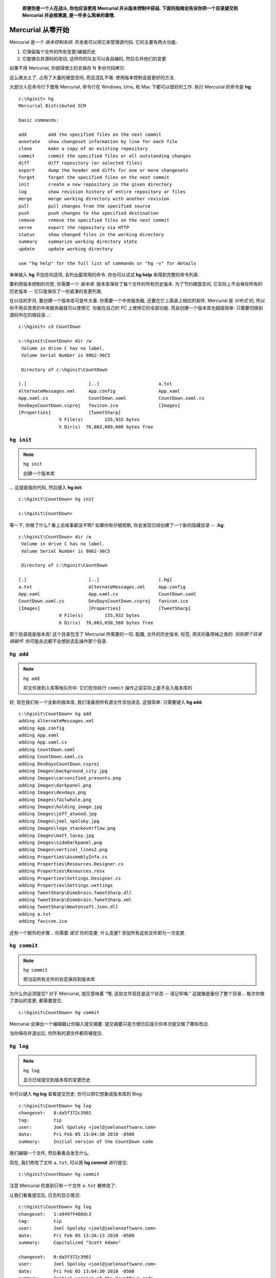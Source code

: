 ﻿.. epigraph::

    **即便你是一个人在战斗, 你也应该使用 Mercurial 并从版本控制中获益. 下面的指南会告诉你把一个目录提交到 Mercurial 并追根溯源, 是一件多么简单的事情.**

=======================
Mercurial 从零开始
=======================

Mercurial 是一个 *版本控制系统*. 开发者可以用它来管理源代码. 它的主要有两大功能:

#. 它保留每个文件的所有变更/编辑历史

#. 它能够合并源码的改动, 这样你的队友可以各自编码, 然后合并他们的变更

如果不用 Mercurial, 你就得很土的去保存 N 多份代码拷贝:

.. image:: _images/01-copies.png

这么做太土了, 占用了大量的硬盘空间, 而且混乱不堪. 使用版本控制会是更好的方法.

大部分人在命令行下使用 Mercurial, 命令行在 Windows, Unix, 和 Mac 下都可以很好的工作. 执行 Mercurial 的命令是 **hg**::

    c:\hginit> hg
    Mercurial Distributed SCM
                                    
    basic commands:
                                    
    add        add the specified files on the next commit
    annotate   show changeset information by line for each file
    clone      make a copy of an existing repository
    commit     commit the specified files or all outstanding changes
    diff       diff repository (or selected files)
    export     dump the header and diffs for one or more changesets
    forget     forget the specified files on the next commit
    init       create a new repository in the given directory
    log        show revision history of entire repository or files
    merge      merge working directory with another revision
    pull       pull changes from the specified source
    push       push changes to the specified destination
    remove     remove the specified files on the next commit
    serve      export the repository via HTTP
    status     show changed files in the working directory
    summary    summarize working directory state
    update     update working directory
                                    
    use "hg help" for the full list of commands or "hg -v" for details


单单输入 **hg** 不加任何选项, 会列出最常用的命令. 你也可以试试 **hg help** 来得到完整的命令列表.

要利用版本控制的优势, 你需要一个 *版本库*. 版本库保存了每个文件的所有历史版本. 为了节约硬盘空间, 它实际上不会保存所有的历史版本 -- 它只是保存了一份紧凑的变更列表.

在以往的岁月, 要创建一个版本库可是件大事. 你需要一个中央服务器, 还要在它上面装上相应的软件. Mercurial 是 *分布式* 的, 所以你不用买昂贵的中央服务器就可以使用它. 你能在自己的 PC 上使用它的全部功能. 而且创建一个版本库也超级简单: 只需要切换到源码所在的根目录...::

    c:\hginit> cd CountDown

    c:\hginit\CountDown> dir /w
     Volume in drive C has no label.
     Volume Serial Number is 9862-36C5

     Directory of c:\hginit\CountDown

    [.]                       [..]                      a.txt
    AlternateMessages.xml     App.config                App.xaml
    App.xaml.cs               CountDown.xaml            CountDown.xaml.cs
    DevDaysCountDown.csproj   favicon.ico               [Images]
    [Properties]              [TweetSharp]
                   9 File(s)        155,932 bytes
                   5 Dir(s)  76,083,609,600 bytes free



``hg init``
-----------------

.. note:: ``hg init``
    
    创建一个版本库


... 这就是我的代码, 然后键入 **hg init**::

    c:\hginit\CountDown> hg init

    c:\hginit\CountDown>

等一下, 你做了什么? 看上去啥事都没干啊? 如果你有仔细观察, 你会发现已经创建了一个新的隐藏目录 -- **.hg**::

    c:\hginit\CountDown> dir /w
     Volume in drive C has no label.
     Volume Serial Number is 9862-36C5

     Directory of c:\hginit\CountDown

    [.]                       [..]                      [.hg]
    a.txt                     AlternateMessages.xml     App.config
    App.xaml                  App.xaml.cs               CountDown.xaml
    CountDown.xaml.cs         DevDaysCountDown.csproj   favicon.ico
    [Images]                  [Properties]              [TweetSharp]
                   9 File(s)        155,932 bytes
                   6 Dir(s)  76,083,650,560 bytes free

那个目录就是版本库! 这个目录包含了 Mercurial 所需要的一切. 配置, 文件的历史版本, 标签, 雨天的备用袜之类的. *别到那个目录搞破坏*. 你可能永远都不会想到去乱操作那个目录.

``hg add``
----------------

.. note:: ``hg add``
    
    将文件放到入库等候队列中. 它们在你执行 ``commit`` 操作之前实际上是不会入版本库的

好, 现在我们有一个全新的版本库, 我们准备把所有源文件添加进去. 这很简单: 只需要键入 **hg add**.

::

    c:\hginit\CountDown> hg add
    adding AlternateMessages.xml
    adding App.config
    adding App.xaml
    adding App.xaml.cs
    adding CountDown.xaml
    adding CountDown.xaml.cs
    adding DevDaysCountDown.csproj
    adding Images\background_city.jpg
    adding Images\carsonified_presents.png
    adding Images\darkpanel.png
    adding Images\devdays.png
    adding Images\failwhale.png
    adding Images\holding_image.jpg
    adding Images\jeff_atwood.jpg
    adding Images\joel_spolsky.jpg
    adding Images\logo_stackoverflow.png
    adding Images\matt_lacey.jpg
    adding Images\sideDarkpanel.png
    adding Images\vertical_lines2.png
    adding Properties\AssemblyInfo.cs
    adding Properties\Resources.Designer.cs
    adding Properties\Resources.resx
    adding Properties\Settings.Designer.cs
    adding Properties\Settings.settings
    adding TweetSharp\Dimebrain.TweetSharp.dll
    adding TweetSharp\Dimebrain.TweetSharp.xml
    adding TweetSharp\Newtonsoft.Json.dll
    adding a.txt
    adding favicon.ico

还有一个额外的步骤... 你需要 *提交* 你的变更. 什么变更? 添加所有这些文件即为一次变更.

``hg commit``
-------------------

.. note:: ``hg commit``
    
    把当前所有文件的状态保存到版本库

为什么你必须提交? 对于 Mercurial, 提交意味着 "嘿, 这些文件现在是这个状态 -- 请记牢咯." 这就像是备份了整个目录... 每次你做了类似的变更, 都需要提交.

::

    c:\hginit\CountDown> hg commit

Mercurial 会弹出一个编辑器让你输入提交摘要. 提交摘要只是方便日后提示你本次提交做了哪些改动.

.. image:: _images/01-commit0.png

当你保存并退出后, 你所有的源文件都将被提交.


``hg log``
-------------------

.. note:: ``hg log``
    
    显示已经提交到版本库的变更历史


你可以键入 **hg log** 查看提交历史. 你可以把它想象成版本库的 Blog::
    
    c:\hginit\CountDown> hg log
    changeset:   0:da5f372c3901
    tag:         tip
    user:        Joel Spolsky <joel@joelonsoftware.com>
    date:        Fri Feb 05 13:04:30 2010 -0500
    summary:     Initial version of the CountDown code

我们编辑一个文件, 然后看看会发生什么.

.. image:: _images/01-00.png

现在, 我们修改了文件 ``a.txt``, 可以用 **hg commit** 进行提交::

    c:\hginit\CountDown> hg commit

注意 Mercurial 检查到只有一个文件 ``a.txt`` 被修改了:

.. image:: _images/01-commit1.png

让我们看看提交后, 日志的显示情况::

    c:\hginit\CountDown> hg log
    changeset:   1:a9497f468dc3
    tag:         tip
    user:        Joel Spolsky <joel@joelonsoftware.com>
    date:        Fri Feb 05 13:26:13 2010 -0500
    summary:     Capitalized "Scott Adams"
    
    changeset:   0:da5f372c3901
    user:        Joel Spolsky <joel@joelonsoftware.com>
    date:        Fri Feb 05 13:04:30 2010 -0500
    summary:     Initial version of the CountDown code

和现在流行的 Blog 系统一样, Mercurial 把最新的内容放在最上面.

接下来我还要做一个变更, 就当是自娱自乐吧.

.. image:: _images/01-01.png

提交::

    c:\hginit\CountDown> hg commit

我的提交摘要:

.. image:: _images/01-commit2.png

现在日志显示成啥样? ::

    c:\hginit\CountDown> hg log
    changeset:   2:55490459b740
    tag:         tip
    user:        Joel Spolsky <joel@joelonsoftware.com>
    date:        Fri Feb 05 13:47:43 2010 -0500
    summary:     Fixed some grammar
    
    changeset:   1:a9497f468dc3
    user:        Joel Spolsky <joel@joelonsoftware.com>
    date:        Fri Feb 05 13:26:13 2010 -0500
    summary:     Capitalized "Scott Adams"
    
    changeset:   0:da5f372c3901
    user:        Joel Spolsky <joel@joelonsoftware.com>
    date:        Fri Feb 05 13:04:30 2010 -0500
    summary:     Initial version of the CountDown code

OK, 这很有趣. 我做了一些变更, 并且每次我做了一个有意义的变更, 我便提交到版本库.

我知道你在想什么. 你在想, "JOEL, 这整一个就是浪费时间." 为什么提交的时候尽是些罗里罗嗦的废话?

耐心, 年轻人. 你马上就会学到如何从中获益.

NO1. 我们假设你编辑的时候犯了一个重大失误.

.. image:: _images/01-02.png

接着, 我嘞个去, 你又删掉了几个非常重要的文件.

::

    c:\hginit\CountDown> del favicon.ico
    
    c:\hginit\CountDown> del App.xaml

在没有 Mercurial 的那些岁月, 这是一个跑去向系统管理哭诉大好机会, 你还可以凄惨的质问 *为什么* 备份系统 "临时" 罢工了, 而且已经八个月了.

系统管理员 (大家都叫他 Taco), 很害羞一小伙, 从不和团队的其他成员共进午餐. 偶尔他离开他那心爱的办公转椅, 你会看到座位上有个三角形状的沙司色的污渍, 那是他经常吃墨西哥午餐, 掉在他两腿间油滴... 肯定没人会拖走他的椅子, 即使它是公司创始人给自己买的 Herman Miller 公司豪配系列, 而不是把其他人弄得背痛的 Staples $99 标配特价版.

反正, 就是没有备份.

``hg revert``
-------------------

.. note:: ``hg revert``
    
    将变更的文件恢复到最近一次提交后的状态

感谢 Mercurial, 当你想反悔时, 你可以使用快捷的 **hg revert** 命令, 立刻将你的目录恢复到最后一次提交之后的状态.

::

    c:\hginit\CountDown> hg revert --all
    reverting App.xaml
    reverting a.txt
    reverting favicon.ico
    
    c:\hginit\CountDown> type a.txt
    SCOTT ADAMS: Normal people believe that if it isn't
    broken, don't fix it. Engineers believe that if it
    isn't broken, it doesn't have enough features yet.

我使用了命令行参数 **--all**, 这是因为我希望把 *所有* 文件都恢复到原来的状态.

所以, 用 Mercurial 管理代码时:

#. 做些代码修改
#. 看是否能正常运行
#. 可以, 则 **commit** 变更
#. 不行, 则 **revert** 它们
#. GOTO 1

(我明白. 还停留在 Windows 命令提示符和 GOTO 语句, 我是有史以来最矬的程序员)

``hg status``
-------------------

.. note:: ``hg status``
    
    显示改动过的文件列表

随着时间推移, 你可能会困惑现在身处何处, 还有自从最后一次提交, 你做了哪些变更. Mercurial 帮你追踪所有操作. 你所需要做的只是键入 **hg status**, Mercurial 便会为你提供一份变更的文件列表.

假如我创建了一个文件, 编辑了一个文件, 同时删除了一个文件.

::

    c:\hginit\CountDown> copy a.txt b.txt
            1 file(s) copied.
    
    c:\hginit\CountDown> notepad2 a.txt
    
    c:\hginit\CountDown> del favicon.ico
    
    c:\hginit\CountDown> hg status
    M a.txt
    ! favicon.ico
    ? b.txt

**hg status** 会列出所有改动过的文件, 并在每行用一个字符指代变更类型. "M" 表示 "Modified" -- 文件已经被修改. "!" 表示丢失 -- 文件原本应该在那儿, 但是不见了. "?" 表示未知 -- 该文件尚未被 Mercurial 管理, 版本库里没有任何信息.

让我们逐个处理这些变更. 那个被修改的文件, **a.txt**. 做了哪些改动? 你可能已经忘记的一干二净了! 嘿, 我有几天连我早餐吃了些啥都不记得. 更令我焦虑的实际上是每天都是麦片. 反正, a.txt 就是被修改了. 那到底改了些啥?

``hg diff``
-------------------

.. note:: ``hg diff``
    
    显示一个文件的改动详情

有条命令可以为你提供答案: **hg diff** 会告诉你文件自最后一次提交后具体做了哪些改动.

::

    c:\hginit\CountDown> hg diff a.txt
    diff -r 55490459b740 a.txt
    --- a/a.txt     Fri Feb 05 13:47:43 2010 -0500
    +++ b/a.txt     Fri Feb 05 14:31:18 2010 -0500
    @@ -1,3 +1,3 @@
    -SCOTT ADAMS: Normal people believe that if it isn't
    +SCOTT ADAMS: Civilians believe that if it isn't
     broken, don't fix it. Engineers believe that if it
     isn't broken, it doesn't have enough features yet.

格式看上去挺神秘的, 但更有意思的是: 以减号开头的是那些被删除的行, 以加号开头的则是增加的行, 所以上面的信息表明 "Normal people" 被修改成 "Civilians".

``hg remove``
-------------------

.. note:: ``hg remove``
    
    将文件放到出库等候队列中. 它们在你执行 ``commit`` 操作之前实际上是不会从版本库移除的

我们再来看看那个丢失的文件, ``favicon.ico``. 如之前所说, 如果你没打算删除它, 你可以用 **hg revert** 命令. 我们假设你就是想移除它. 每当移除 (或添加) 一个文件, 你都需要通知到 Mercurial:

::

    c:\hginit\CountDown> hg remove favicon.ico
    
    c:\hginit\CountDown> hg status
    M a.txt
    R favicon.ico
    ? b.txt

"R" 表示 "Removed", 这样下次我们执行提交操作, ``favicon.ico`` 便会从 Mercurial 版本库中删除. (文件的 *历史数据* 仍然保存在版本库中, 自然我们可以随时把它恢复回来).

最后, 我们再来处理那个新增的文件 **b.txt**::

    c:\hginit\CountDown> hg add
    adding b.txt
    
    c:\hginit\CountDown> hg st
    M a.txt
    A b.txt
    R favicon.ico

"A" 表示 "Added". 另外你注意到了吗? 我已经懒得每次都完整的键入 **hg status** 了. 只要不产生冲突, Mercurial 不需要键入完整的命令 -- 除了 **status** 没有其它命令是以 **st** 开头的.

在解决完所有的 ``?`` 和 ``!`` 后, 我们可以继续提交变更了::

    c:\hginit\CountDown> hg commit

    c:\hginit\CountDown> hg log
    changeset:   3:2f4718ee168e
    tag:         tip
    user:        Joel Spolsky <joel@joelonsoftware.com>
    date:        Fri Feb 05 14:54:45 2010 -0500
    summary:     A few highly meaningful changes. No favicon.ico no more.
    
    changeset:   2:55490459b740
    user:        Joel Spolsky <joel@joelonsoftware.com>
    date:        Fri Feb 05 13:47:43 2010 -0500
    summary:     Fixed some grammar
    
    changeset:   1:a9497f468dc3
    user:        Joel Spolsky <joel@joelonsoftware.com>
    date:        Fri Feb 05 13:26:13 2010 -0500
    summary:     Capitalized "Scott Adams"
    
    changeset:   0:da5f372c3901
    user:        Joel Spolsky <joel@joelonsoftware.com>
    date:        Fri Feb 05 13:04:30 2010 -0500
    summary:     Initial version of the CountDown code

**hg log** 的输出结果带来另外一个问题: 每次提交 *changeset* 一行都会显示一个编号... 事实上是两个: 一个比较直观简洁, 比如初始版本编号 "0", 但另外一个是冗长, 诡异的十六进制编码, 不过你可以暂时无视它.

谨记 Mercurial 在版本库中存储了足够的信息来重建任何文件的历史版本.

``hg cat``
-------------------

.. note:: ``hg cat``
    
    显示任何文件的任何版本

首先, 一条简单的 **hg cat** 命令可以用来显示一个文件的任何历史版本. 比如, 想知道 ``a.txt`` 有啥内容::

    c:\hginit\CountDown> hg cat a.txt
    SCOTT ADAMS: Civilians believe that if it isn't
    broken, don't fix it. Engineers believe that if it
    isn't broken, it doesn't have enough features yet.

要想知道它以往的内容, 我们可以从日志里挑一个变更集编号. 然后用 **-r** ("revision") 参数配合 **cat** 命令::

    c:\hginit\CountDown> hg cat -r 0 a.txt
    Scott Adams: Normal people believe that if it ain't
    broke, don't fix it. Engineers believe that if it
    ain't broke, it doesn't have enough features yet.

如果文件冗长复杂, 而且只做了非常小的改动, 我们可以用 **-r** 参数配合 **hg diff** 命令, 输出任意两个版本之间的区别. 比如, 让我们看看版本 0 和 1 之间做了哪些修改::

    c:\hginit\CountDown> hg diff -r 0:1 a.txt
    diff -r da5f372c3901 -r a9497f468dc3 a.txt
    --- a/a.txt     Fri Feb 05 13:04:30 2010 -0500
    +++ b/a.txt     Fri Feb 05 13:26:13 2010 -0500
    @@ -1,3 +1,3 @@
    -Scott Adams: Normal people believe that if it ain't
    +SCOTT ADAMS: Normal people believe that if it ain't
     broke, don't fix it. Engineers believe that if it
     ain't broke, it doesn't have enough features yet.


``hg update``
-------------------

.. note:: ``hg update``
    
    将工作目录更新到指定版本

最后, 如果你还没有精疲力尽到昏厥, 我在本章结束前还想讲讲 *另外一个小功能*: 你可以用 **hg update** 命令在任何历史版本间来回时空穿梭. 当然, *本质上* 你是不能飞跃到未来的, 虽然我们都知道这肯定是一件非常酷的事儿. 如果你只有四个版本, 在敲入 **hg update -r 103994** 后立马得到一些很酷的, 反万有引力, 科幻式的未来版本源码. 别做梦了, 这是不可能的.

但追溯任何版本都是可能的. 比如::

    c:\hginit\CountDown> hg update -r 0
    2 files updated, 0 files merged, 1 files removed, 0 files unresolved
    
    c:\hginit\CountDown> type a.txt
    Scott Adams: Normal people believe that if it ain't
    broke, don't fix it. Engineers believe that if it
    ain't broke, it doesn't have enough features yet.
    
    c:\hginit\CountDown> hg up -r 1
    1 files updated, 0 files merged, 0 files removed, 0 files unresolved
    
    c:\hginit\CountDown> type a.txt
    SCOTT ADAMS: Normal people believe that if it ain't
    broke, don't fix it. Engineers believe that if it
    ain't broke, it doesn't have enough features yet.
    
    c:\hginit\CountDown> hg up
    2 files updated, 0 files merged, 1 files removed, 0 files unresolved
    
    c:\hginit\CountDown> type a.txt
    SCOTT ADAMS: Civilians believe that if it isn't
    broken, don't fix it. Engineers believe that if it
    isn't broken, it doesn't have enough features yet.

**hg update** 命令实际上是修改目录下的所有文件内容达到按时间来回穿梭的效果. 如果需要添加或移除一个文件, **hg update** 命令也会照做. **hg update** 不带任何参数的话, 即默认为最新版本.

小测验
----------

OK! 以上就是本章的教程. 接下来的几个知识点你现在应该都知道怎么操作了:

#. 创建一个版本库

#. 从版本库中添加和移除文件

#. 做些修改, 然后看看你做了哪些尚未提交的改动, 然后

#. ... 如果你愿意, 就提交这些变更.

#. ... 或者你也可以不提交, 恢复 (revert) 这些变更

#. 查看一下这些文件历史版本, 甚至让你的目录来个时空穿梭





